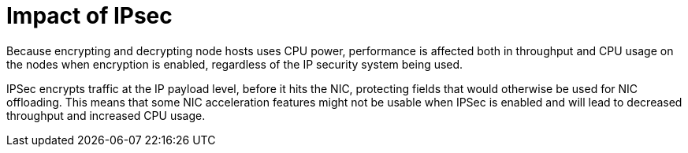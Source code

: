 // Module included in the following assemblies:
//
// * scalability_and_performance/optimizing-networking.adoc

[id="ipsec-impact_{context}"]
= Impact of IPsec

[role="_abstract"]
Because encrypting and decrypting node hosts uses CPU power, performance is affected both in throughput and CPU usage on the nodes when encryption is enabled, regardless of the IP security system being used.

IPSec encrypts traffic at the IP payload level, before it hits the NIC, protecting fields that would otherwise be used for NIC offloading. This means that some NIC acceleration features might not be usable when IPSec is enabled and will lead to decreased throughput and increased CPU usage.
